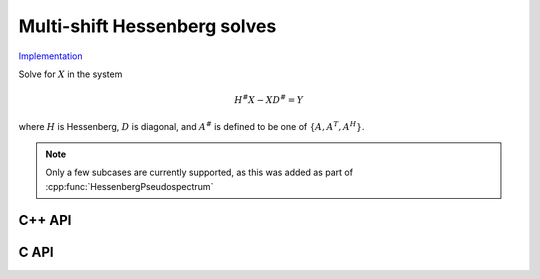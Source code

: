 Multi-shift Hessenberg solves
=============================

`Implementation <https://github.com/elemental/Elemental/blob/master/src/lapack-like/solve/MultiShiftHessSolve.cpp>`__

Solve for :math:`X` in the system

.. math::

   H^\# X - X D^\# = Y

where :math:`H` is Hessenberg, :math:`D` is diagonal, and :math:`A^\#` 
is defined to be one of :math:`\{A,A^T,A^H\}`.

.. note::

   Only a few subcases are currently supported, as this was added as part of 
   :cpp:func:`HessenbergPseudospectrum`

C++ API
-------

.. cpp:function:: void MultiShiftHessSolve( UpperOrLower uplo, Orientation orientation, F alpha, const Matrix<F>& H, const Matrix<F>& shifts, Matrix<F>& X )
.. cpp:function:: void MultiShiftHessSolve( UpperOrLower uplo, Orientation orientation, F alpha, const AbstractDistMatrix<F>& H, const AbstractDistMatrix<F>& shifts, AbstractDistMatrix<F>& X )

C API
-----

.. c:function:: ElError ElMultiShiftHessSolve_s( ElUpperOrLower uplo, ElOrientation orientation, float alpha, ElConstMatrix_s H, ElConstMatrix_s shifts, ElMatrix_s X )
.. c:function:: ElError ElMultiShiftHessSolve_d( ElUpperOrLower uplo, ElOrientation orientation, float alpha, ElConstMatrix_d H, ElConstMatrix_d shifts, ElMatrix_d X )
.. c:function:: ElError ElMultiShiftHessSolve_c( ElUpperOrLower uplo, ElOrientation orientation, float alpha, ElConstMatrix_c H, ElConstMatrix_c shifts, ElMatrix_c X )
.. c:function:: ElError ElMultiShiftHessSolve_z( ElUpperOrLower uplo, ElOrientation orientation, float alpha, ElConstMatrix_z H, ElConstMatrix_z shifts, ElMatrix_z X )
.. c:function:: ElError ElMultiShiftHessSolveDist_s( ElUpperOrLower uplo, ElOrientation orientation, float alpha, ElConstDistMatrix_s H, ElConstDistMatrix_s shifts, ElDistMatrix_s X )
.. c:function:: ElError ElMultiShiftHessSolveDist_d( ElUpperOrLower uplo, ElOrientation orientation, float alpha, ElConstDistMatrix_d H, ElConstDistMatrix_d shifts, ElDistMatrix_d X )
.. c:function:: ElError ElMultiShiftHessSolveDist_c( ElUpperOrLower uplo, ElOrientation orientation, float alpha, ElConstDistMatrix_c H, ElConstDistMatrix_c shifts, ElDistMatrix_c X )
.. c:function:: ElError ElMultiShiftHessSolveDist_z( ElUpperOrLower uplo, ElOrientation orientation, float alpha, ElConstDistMatrix_z H, ElConstDistMatrix_z shifts, ElDistMatrix_z X )
